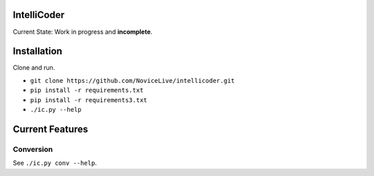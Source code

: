 IntelliCoder
============


Current State: Work in progress and **incomplete**.


Installation
============

Clone and run.

- ``git clone https://github.com/NoviceLive/intellicoder.git``
- ``pip install -r requirements.txt``
- ``pip install -r requirements3.txt``
- ``./ic.py --help``


Current Features
================


Conversion
----------

See ``./ic.py conv --help``.
